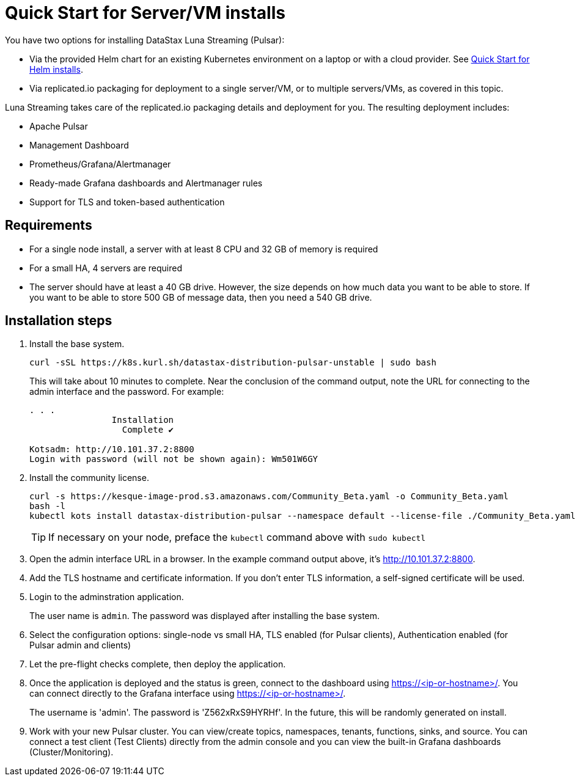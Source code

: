 = Quick Start for Server/VM installs

You have two options for installing DataStax Luna Streaming (Pulsar):

* Via the provided Helm chart for an existing Kubernetes environment on a laptop or with a cloud provider. See xref:quickstart-helm-installs.adoc[Quick Start for Helm installs]. 
* Via replicated.io packaging for deployment to a single server/VM, or to multiple servers/VMs, as covered in this topic.

Luna Streaming takes care of the replicated.io packaging details and deployment for you. The resulting deployment includes:

* Apache Pulsar
* Management Dashboard
* Prometheus/Grafana/Alertmanager
* Ready-made Grafana dashboards and Alertmanager rules
* Support for TLS and token-based authentication

== Requirements

* For a single node install, a server with at least 8 CPU and 32 GB of memory is required
* For a small HA, 4 servers are required
* The server should have at least a 40 GB drive. However, the size depends on how much data you want to be able to store. If you want to be able to store 500 GB of message data, then you need a 540 GB drive.

== Installation steps

. Install the base system.
+
----
curl -sSL https://k8s.kurl.sh/datastax-distribution-pulsar-unstable | sudo bash
----
+
This will take about 10 minutes to complete.
Near the conclusion of the command output, note the URL for connecting to the admin interface and the password.
For example:
+
----
. . . 
		Installation
		  Complete ✔

Kotsadm: http://10.101.37.2:8800
Login with password (will not be shown again): Wm501W6GY
----
+
. Install the community license.
+
----
curl -s https://kesque-image-prod.s3.amazonaws.com/Community_Beta.yaml -o Community_Beta.yaml
bash -l
kubectl kots install datastax-distribution-pulsar --namespace default --license-file ./Community_Beta.yaml
----
TIP: If necessary on your node, preface the `kubectl` command above with `sudo kubectl`
+
. Open the admin interface URL in a browser. In the example command output above, it's http://10.101.37.2:8800. 
. Add the TLS hostname and certificate information.
  If you don't enter TLS information, a self-signed certificate will be used.
. Login to the adminstration application.
+
The user name is `admin`.
The password was displayed after installing the base system.
+
. Select the configuration options: single-node vs small HA, TLS enabled (for Pulsar clients), Authentication enabled (for Pulsar admin and clients)
. Let the pre-flight checks complete, then deploy the application.
. Once the application is deployed and the status is green, connect to the dashboard using https://<ip-or-hostname>/.
You can connect directly to the Grafana interface using https://<ip-or-hostname>/.
+
The username is 'admin'.
The password is 'Z562xRxS9HYRHf'.
In the future, this will be randomly generated on install.
. Work with your new Pulsar cluster. You can view/create topics, namespaces, tenants, functions, sinks, and source. You can connect a test client (Test Clients) directly from the admin console and you can view the built-in Grafana dashboards (Cluster/Monitoring).

